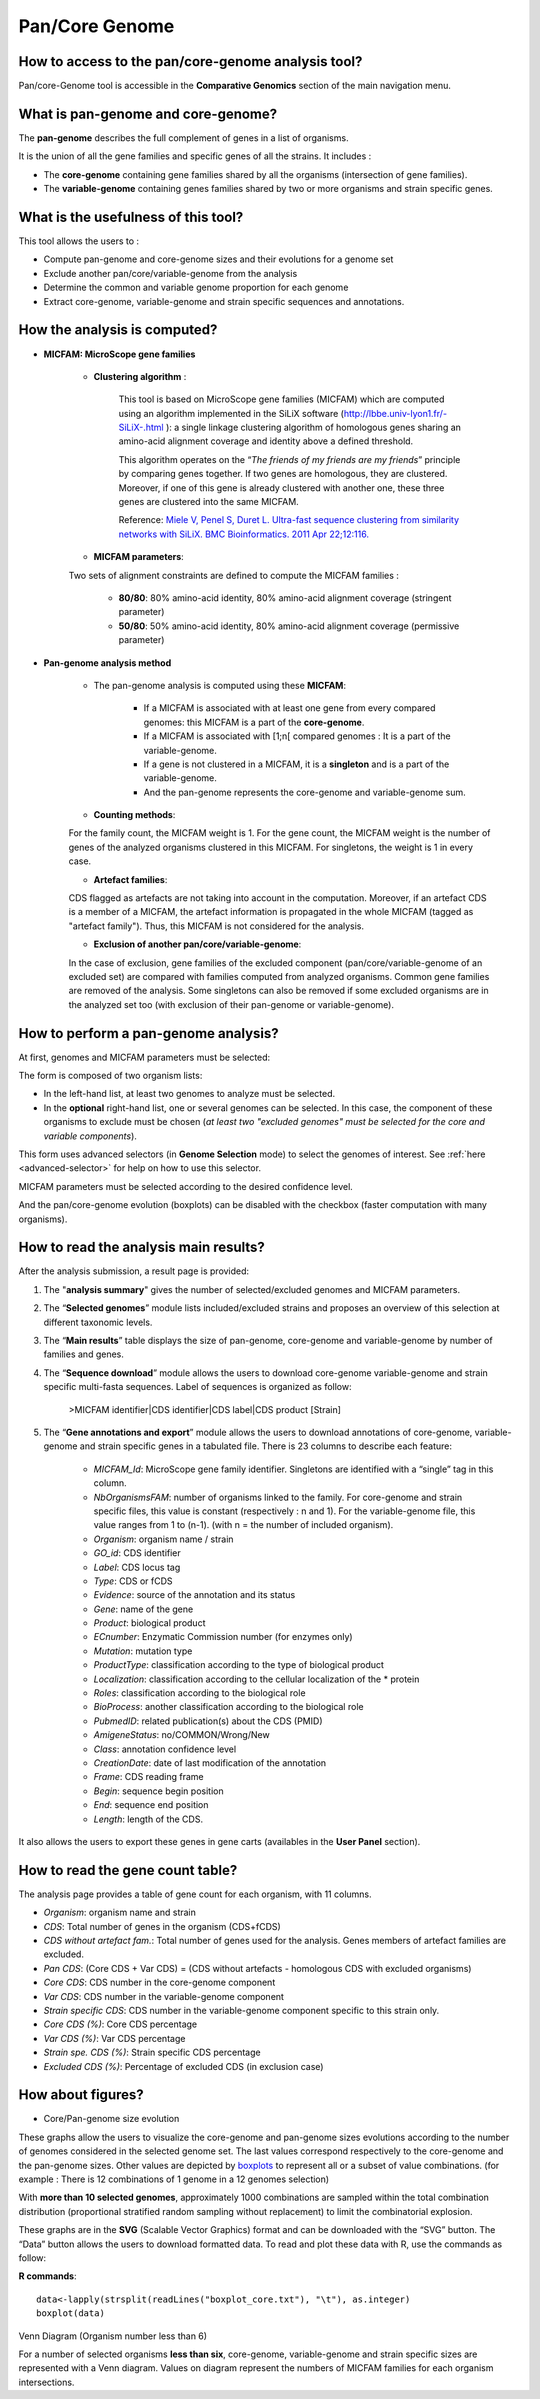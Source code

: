 .. _pancore:

###############
Pan/Core Genome
###############

How to access to the pan/core-genome analysis tool?
---------------------------------------------------

Pan/core-Genome tool is accessible in the **Comparative Genomics** section of the main navigation menu.

What is pan-genome and core-genome?
-----------------------------------

The **pan-genome** describes the full complement of genes in a list of organisms.

.. image:: img/pancore1.png

It is the union of all the gene families and specific genes of all the strains. It includes :

* The **core-genome** containing gene families shared by all the organisms (intersection of gene families).
* The **variable-genome** containing genes families shared by two or more organisms and strain specific genes.


What is the usefulness of this tool?
------------------------------------

This tool allows the users to :

* Compute pan-genome and core-genome sizes and their evolutions for a genome set
* Exclude another pan/core/variable-genome from the analysis
* Determine the common and variable genome proportion for each genome
* Extract core-genome, variable-genome and strain specific sequences and annotations.


.. _pancore-analysis:

How the analysis is computed?
-----------------------------

- **MICFAM: MicroScope gene families**

	* **Clustering algorithm** : 
	
		This tool is based on MicroScope gene families (MICFAM) which are computed using an algorithm implemented in the SiLiX software (http://lbbe.univ-lyon1.fr/-SiLiX-.html ): a single linkage clustering algorithm of homologous genes sharing an amino-acid alignment coverage and identity above a defined threshold. 

		This algorithm operates on the “*The friends of my friends are my friends*” principle by comparing genes together. If two genes are homologous, they are clustered. Moreover, if one of this gene is already clustered with another one, these three genes are clustered into the same MICFAM. 

		Reference: `Miele V, Penel S, Duret L. Ultra-fast sequence clustering from similarity networks with SiLiX. BMC Bioinformatics. 2011 Apr 22;12:116. <http://www.ncbi.nlm.nih.gov/pmc/articles/PMC3095554/>`_

	* **MICFAM parameters**: 
	
	Two sets of alignment constraints are defined to compute the MICFAM families :
	
		* **80/80**: 80% amino-acid identity, 80% amino-acid alignment coverage (stringent parameter)
		* **50/80**: 50% amino-acid identity, 80% amino-acid alignment coverage (permissive parameter)


- **Pan-genome analysis method**

	* The pan-genome analysis is computed using these **MICFAM**:
		
		* If a MICFAM is associated with at least one gene from every compared genomes: this MICFAM is a part of the **core-genome**.
		* If a MICFAM is associated with [1;n[ compared genomes : It is a part of the variable-genome.
		* If a gene is not clustered in a MICFAM, it is a **singleton** and is a part of the variable-genome.
		* And the pan-genome represents the core-genome and variable-genome sum.
	
	* **Counting methods**: 
	
	For the family count, the MICFAM weight is 1. 
	For the gene count, the MICFAM weight is the number of genes of the analyzed organisms clustered in this MICFAM. 
	For singletons, the weight is 1 in every case.

	* **Artefact families**: 
	
	CDS flagged as artefacts are not taking into account in the computation. Moreover, if an artefact CDS is a member of a MICFAM, the artefact information is propagated in the whole MICFAM (tagged as "artefact family"). Thus, this MICFAM is not considered for the analysis.

	* **Exclusion of another pan/core/variable-genome**: 
	
	In the case of exclusion, gene families of the excluded component (pan/core/variable-genome of an excluded set) are compared with families computed from analyzed organisms. Common gene families are removed of the analysis. Some singletons can also be removed if some excluded organisms are in the analyzed set too (with exclusion of their pan-genome or variable-genome).


How to perform a pan-genome analysis?
-------------------------------------

At first, genomes and MICFAM parameters must be selected: 

.. image:: img/pancore2.png

The form is composed of two organism lists:

* In the left-hand list, at least two genomes to analyze must be selected.
* In the **optional** right-hand list, one or several genomes can be selected. In this case, the component of these organisms to exclude must be chosen (*at least two "excluded genomes" must be selected for the core and variable components*). 

This form uses advanced selectors (in **Genome Selection** mode) to select the genomes of interest.
See :ref:`here <advanced-selector>` for help on how to use this selector.

MICFAM parameters must be selected according to the desired confidence level.

And the pan/core-genome evolution (boxplots) can be disabled with the checkbox (faster computation with many organisms).


How to read the analysis main results?
--------------------------------------

After the analysis submission, a result page is provided:

.. image:: img/pancore3.png

1) The "**analysis summary**" gives the number of selected/excluded genomes and MICFAM parameters.

2) The “**Selected genomes**” module lists included/excluded strains and proposes an overview of this selection at different taxonomic levels.

3) The “**Main results**” table displays the size of pan-genome, core-genome and variable-genome by number of families and genes.

4) The “**Sequence download**” module allows the users to download core-genome variable-genome and strain specific multi-fasta sequences. Label of sequences is organized as follow:

		>MICFAM identifier|CDS identifier|CDS label|CDS product [Strain]
		
5) The “**Gene annotations and export**” module allows the users to download annotations of core-genome, variable-genome and strain specific genes in a tabulated file. There is 23 columns to describe each feature:

	* *MICFAM_Id*: MicroScope gene family identifier. Singletons are identified with a “single” tag in this column.
	* *NbOrganismsFAM*: number of organisms linked to the family. For core-genome and strain specific files, this value is constant (respectively : n and 1). For the variable-genome file, this value ranges from 1 to (n-1). (with n = the number of included organism).
	* *Organism*: organism name / strain
	* *GO_id*: CDS identifier
	* *Label*: CDS locus tag
	* *Type*: CDS or fCDS
	* *Evidence*: source of the annotation and its status
	* *Gene*: name of the gene
	* *Product*: biological product
	* *ECnumber*: Enzymatic Commission number (for enzymes only)
	* *Mutation*: mutation type
	* *ProductType*: classification according to the type of biological product
	* *Localization*: classification according to the cellular localization of the * protein
	* *Roles*: classification according to the biological role
	* *BioProcess*: another classification according to the biological role
	* *PubmedID*: related publication(s) about the CDS (PMID)
	* *AmigeneStatus*: no/COMMON/Wrong/New
	* *Class*: annotation confidence level
	* *CreationDate*: date of last modification of the annotation
	* *Frame*: CDS reading frame
	* *Begin*: sequence begin position
	* *End*: sequence end position
	* *Length*: length of the CDS.

It also allows the users to export these genes in gene carts (availables in the **User Panel** section).


How to read the gene count table?
---------------------------------

The analysis page provides a table of gene count for each organism, with 11 columns.

.. image:: img/pancore4.png

* *Organism*: organism name and strain
* *CDS*: Total number of genes in the organism (CDS+fCDS)
* *CDS without artefact fam.*: Total number of genes used for the analysis. Genes members of artefact families are excluded.
* *Pan CDS*: (Core CDS + Var CDS) = (CDS without artefacts - homologous CDS with excluded organisms)
* *Core CDS*: CDS number in the core-genome component
* *Var CDS*: CDS number in the variable-genome component
* *Strain specific CDS*: CDS number in the variable-genome component specific to this strain only.
* *Core CDS (%)*: Core CDS percentage
* *Var CDS (%)*: Var CDS percentage
* *Strain spe. CDS (%)*: Strain specific CDS percentage
* *Excluded CDS (%)*: Percentage of excluded CDS (in exclusion case)


How about figures?
------------------

* Core/Pan-genome size evolution

.. image:: img/pancore5.png

These graphs allow the users to visualize the core-genome and pan-genome sizes evolutions according to the number of genomes considered in the selected genome set. 
The last values correspond respectively to the core-genome and the pan-genome sizes. Other values are depicted by `boxplots <http://en.wikipedia.org/wiki/Box_plot>`_ to represent all or a subset of value combinations. (for example : There is 12 combinations of 1 genome in a 12 genomes selection) 

With **more than 10 selected genomes**, approximately 1000 combinations are sampled within the total combination distribution (proportional stratified random sampling without replacement) to limit the combinatorial explosion. 

These graphs are in the **SVG** (Scalable Vector Graphics) format and can be downloaded with the “SVG” button. 
The “Data” button allows the users to download formatted data. To read and plot these data with R, use the commands as follow:

**R commands**::

	data<-lapply(strsplit(readLines("boxplot_core.txt"), "\t"), as.integer)
	boxplot(data)

Venn Diagram (Organism number less than 6)

.. image:: img/pancore6.png

For a number of selected organisms **less than six**, core-genome, variable-genome and strain specific sizes are represented with a Venn diagram. Values on diagram represent the numbers of MICFAM families for each organism intersections.
